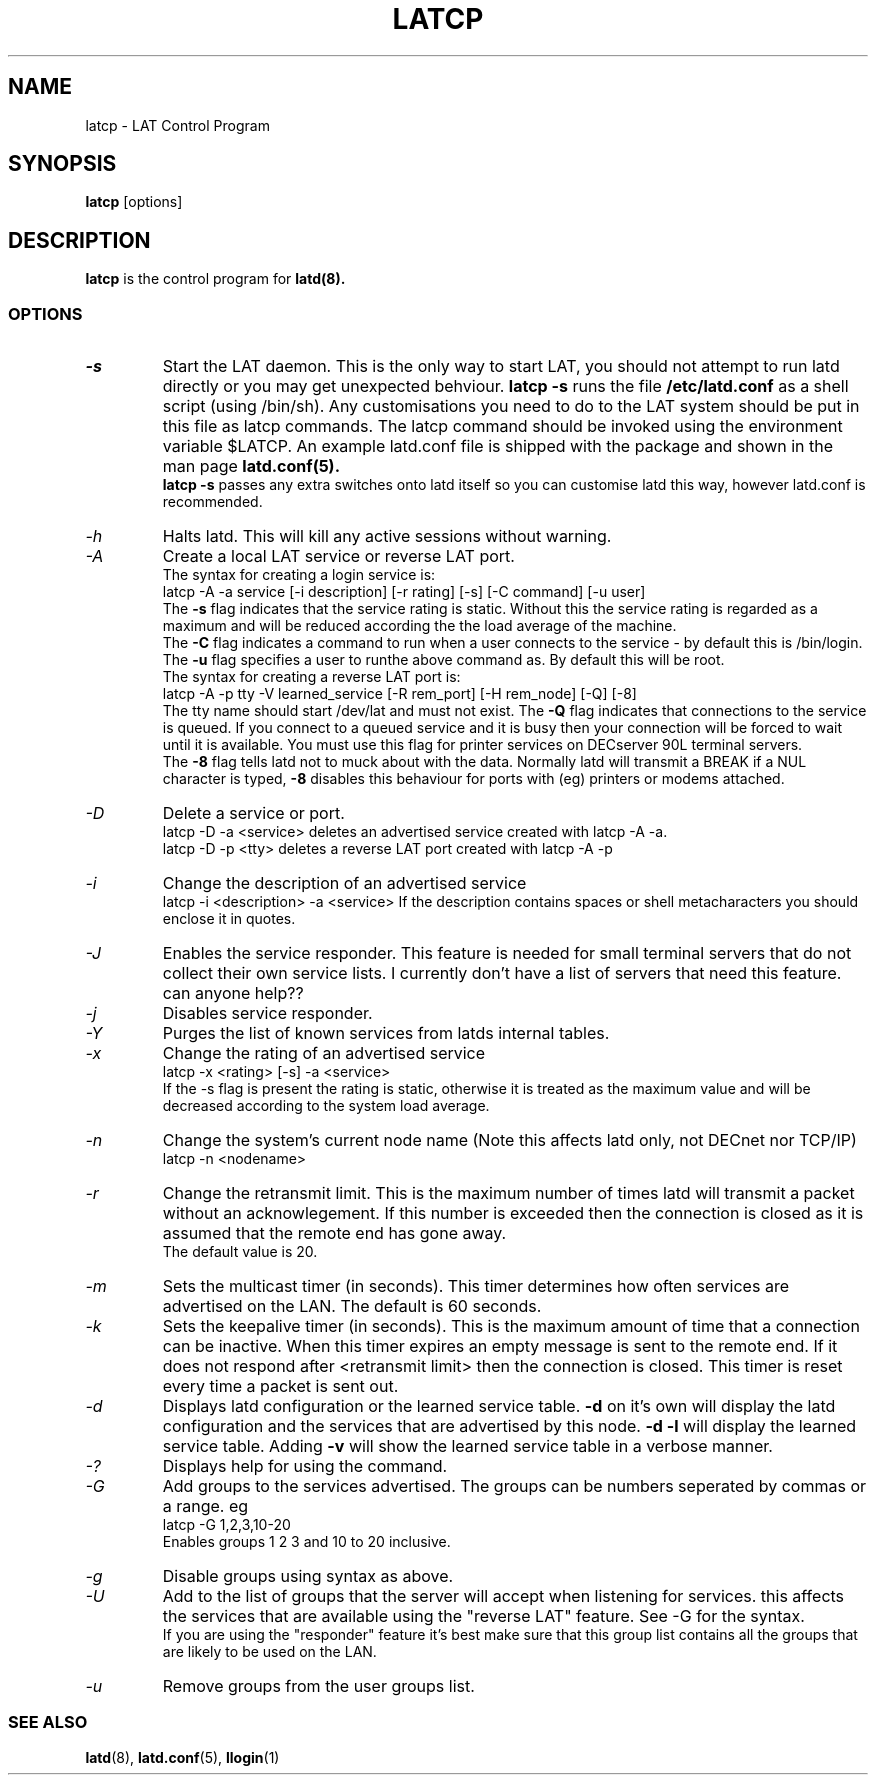 .TH LATCP 8 "December 9 2000" "LAT Server"

.SH NAME
latcp \- LAT Control Program
.SH SYNOPSIS
.B latcp
[options]
.br
.SH DESCRIPTION
.PP
.B latcp
is the control program for
.B latd(8).


.SS OPTIONS
.TP
.I \-s
Start the LAT daemon. This is the only way to start LAT, you should not
attempt to run latd directly or you may get unexpected behviour.
.B latcp -s 
runs the file 
.B /etc/latd.conf
as a shell script (using /bin/sh). Any customisations you need to do to the
LAT system should be put in this file as latcp commands. The latcp command
should be invoked using the environment variable $LATCP.
An example latd.conf file is shipped with the package and shown in the man page
.B latd.conf(5).
.br
.B latcp -s 
passes any extra switches onto latd itself so you can customise latd this way,
however latd.conf is recommended.

.TP
.I \-h
Halts latd. This will kill any active sessions without warning.

.TP
.I \-A
Create a local LAT service or reverse LAT port.
.br
The syntax for creating a login service is:
.br
latcp -A -a service [-i description] [-r rating] [-s] [-C command] [-u user]
.br
The 
.B -s
flag indicates that the service rating is static. Without this the
service rating is regarded as a maximum and will be reduced according
the the load average of the machine.
.br
The
.B -C
flag indicates a command to run when a user connects to the service - by
default this is /bin/login.
.br.
The
.B -u
flag specifies a user to runthe above command as. By default this will be root.
.br
The syntax for creating a reverse LAT port is:
.br
latcp -A -p tty -V learned_service [-R rem_port] [-H rem_node] [-Q] [-8]
.br
The tty name should start /dev/lat and must not exist. The 
.B -Q
flag indicates that connections to the service is queued. If you
connect to a queued service and it is busy then your connection
will be forced to wait until it is available. You must use this flag
for printer services on DECserver 90L terminal servers.
.br
The
.B -8
flag tells latd not to muck about with the data. Normally latd will
transmit a BREAK if a NUL character is typed,
.B -8
disables this behaviour for ports with (eg) printers or modems attached.
.TP
.I \-D
Delete a service or port.
.br
latcp -D -a <service> deletes an advertised service created with
latcp -A -a.
.br
latcp -D -p <tty> deletes a reverse LAT port created with
latcp -A -p

.TP
.I \-i
Change the description of an advertised service
.br
latcp -i <description> -a <service>
.BR
If the description contains spaces or shell metacharacters 
you should enclose it in quotes.


.TP
.I \-J
Enables the service responder. This feature is needed for small
terminal servers that do not collect their own service lists. 
I currently don't have a list of servers that need this feature.
can anyone help??

.TP
.I \-j
Disables service responder.

.TP
.I \-Y
Purges the list of known services from latds internal tables.


.TP
.I \-x
Change the rating of an advertised service
.br
latcp -x <rating> [-s] -a <service>
.br
If the -s flag is present the rating is static, otherwise
it is treated as the maximum value and will be decreased according
to the system load average.


.TP
.I \-n
Change the system's current node name (Note this affects latd only,
not DECnet nor TCP/IP)
.br
latcp -n <nodename>


.TP
.I \-r
Change the retransmit limit. This is the maximum number of times
latd will transmit a packet without an acknowlegement. If this
number is exceeded then the connection is closed as it is assumed
that the remote end has gone away.
.br
The default value is 20.

.TP
.I \-m
Sets the multicast timer (in seconds). This timer determines how
often services are advertised on the LAN. The default is 60 seconds.


.TP
.I \-k
Sets the keepalive timer (in seconds). This is the maximum amount
of time that a connection can be inactive. When this timer expires
an empty message is sent to the remote end. If it does not respond
after <retransmit limit> then the connection is closed. This timer
is reset every time a packet is sent out.


.TP
.I \-d
Displays latd configuration or the learned service table.
.B -d
on it's own will display the latd configuration and the services
that are advertised by this node.
.B -d -l
will display the learned service table. Adding 
.B -v
will show the learned service table in a verbose manner.

.TP
.I \-?
Displays help for using the command.

.TP
.I \-G
Add groups to the services advertised. The groups can be numbers 
seperated by commas or a range. eg
.br
latcp -G 1,2,3,10-20
.br
Enables groups 1 2 3 and 10 to 20 inclusive.

.TP
.I \-g
Disable groups using syntax as above.

.TP
.I \-U
Add to the list of groups that the server will accept when listening
for services. this affects the services that are available using the
"reverse LAT" feature. See -G for the syntax.
.br
If you are using the "responder" feature it's best make sure that this
group list contains all the groups that are likely to be used on the LAN.

.TP
.I \-u
Remove groups from the user groups list.


.SS SEE ALSO
.BR latd "(8),  "latd.conf "(5), " llogin "(1)"
